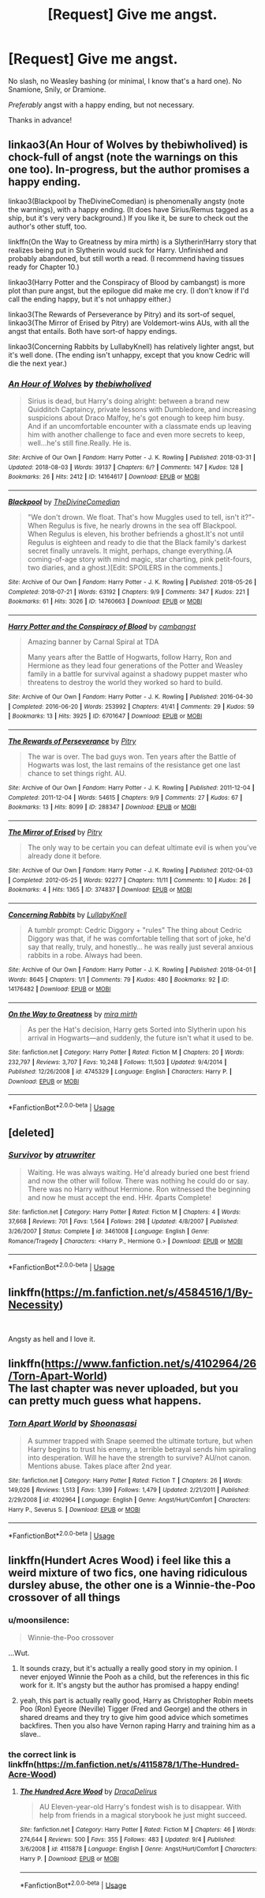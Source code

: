 #+TITLE: [Request] Give me angst.

* [Request] Give me angst.
:PROPERTIES:
:Author: moonsilence
:Score: 8
:DateUnix: 1536634354.0
:DateShort: 2018-Sep-11
:FlairText: Request
:END:
No slash, no Weasley bashing (or minimal, I know that's a hard one). No Snamione, Snily, or Dramione.

/Preferably/ angst with a happy ending, but not necessary.

Thanks in advance!


** linkao3(An Hour of Wolves by thebiwholived) is chock-full of angst (note the warnings on this one too). In-progress, but the author promises a happy ending.

linkao3(Blackpool by TheDivineComedian) is phenomenally angsty (note the warnings), with a happy ending. (It does have Sirius/Remus tagged as a ship, but it's very very background.) If you like it, be sure to check out the author's other stuff, too.

linkffn(On the Way to Greatness by mira mirth) is a Slytherin!Harry story that realizes being put in Slytherin would suck for Harry. Unfinished and probably abandoned, but still worth a read. (I recommend having tissues ready for Chapter 10.)

linkao3(Harry Potter and the Conspiracy of Blood by cambangst) is more plot than pure angst, but the epilogue did make me cry. (I don't know if I'd call the ending happy, but it's not unhappy either.)

linkao3(The Rewards of Perseverance by Pitry) and its sort-of sequel, linkao3(The Mirror of Erised by Pitry) are Voldemort-wins AUs, with all the angst that entails. Both have sort-of happy endings.

linkao3(Concerning Rabbits by LullabyKnell) has relatively lighter angst, but it's well done. (The ending isn't unhappy, except that you know Cedric will die the next year.)
:PROPERTIES:
:Author: siderumincaelo
:Score: 5
:DateUnix: 1536636945.0
:DateShort: 2018-Sep-11
:END:

*** [[https://archiveofourown.org/works/14164617][*/An Hour of Wolves/*]] by [[https://www.archiveofourown.org/users/thebiwholived/pseuds/thebiwholived][/thebiwholived/]]

#+begin_quote
  Sirius is dead, but Harry's doing alright: between a brand new Quidditch Captaincy, private lessons with Dumbledore, and increasing suspicions about Draco Malfoy, he's got enough to keep him busy. And if an uncomfortable encounter with a classmate ends up leaving him with another challenge to face and even more secrets to keep, well...he's still fine.Really. He is.
#+end_quote

^{/Site/:} ^{Archive} ^{of} ^{Our} ^{Own} ^{*|*} ^{/Fandom/:} ^{Harry} ^{Potter} ^{-} ^{J.} ^{K.} ^{Rowling} ^{*|*} ^{/Published/:} ^{2018-03-31} ^{*|*} ^{/Updated/:} ^{2018-08-03} ^{*|*} ^{/Words/:} ^{39137} ^{*|*} ^{/Chapters/:} ^{6/?} ^{*|*} ^{/Comments/:} ^{147} ^{*|*} ^{/Kudos/:} ^{128} ^{*|*} ^{/Bookmarks/:} ^{26} ^{*|*} ^{/Hits/:} ^{2412} ^{*|*} ^{/ID/:} ^{14164617} ^{*|*} ^{/Download/:} ^{[[https://archiveofourown.org/downloads/th/thebiwholived/14164617/An%20Hour%20of%20Wolves.epub?updated_at=1535213006][EPUB]]} ^{or} ^{[[https://archiveofourown.org/downloads/th/thebiwholived/14164617/An%20Hour%20of%20Wolves.mobi?updated_at=1535213006][MOBI]]}

--------------

[[https://archiveofourown.org/works/14760663][*/Blackpool/*]] by [[https://www.archiveofourown.org/users/TheDivineComedian/pseuds/TheDivineComedian][/TheDivineComedian/]]

#+begin_quote
  "We don't drown. We float. That's how Muggles used to tell, isn't it?"-When Regulus is five, he nearly drowns in the sea off Blackpool. When Regulus is eleven, his brother befriends a ghost.It's not until Regulus is eighteen and ready to die that the Black family's darkest secret finally unravels. It might, perhaps, change everything.(A coming-of-age story with mind magic, star charting, pink petit-fours, two diaries, and a ghost.)[Edit: SPOILERS in the comments.]
#+end_quote

^{/Site/:} ^{Archive} ^{of} ^{Our} ^{Own} ^{*|*} ^{/Fandom/:} ^{Harry} ^{Potter} ^{-} ^{J.} ^{K.} ^{Rowling} ^{*|*} ^{/Published/:} ^{2018-05-26} ^{*|*} ^{/Completed/:} ^{2018-07-21} ^{*|*} ^{/Words/:} ^{63192} ^{*|*} ^{/Chapters/:} ^{9/9} ^{*|*} ^{/Comments/:} ^{347} ^{*|*} ^{/Kudos/:} ^{221} ^{*|*} ^{/Bookmarks/:} ^{61} ^{*|*} ^{/Hits/:} ^{3026} ^{*|*} ^{/ID/:} ^{14760663} ^{*|*} ^{/Download/:} ^{[[https://archiveofourown.org/downloads/Th/TheDivineComedian/14760663/Blackpool.epub?updated_at=1532224907][EPUB]]} ^{or} ^{[[https://archiveofourown.org/downloads/Th/TheDivineComedian/14760663/Blackpool.mobi?updated_at=1532224907][MOBI]]}

--------------

[[https://archiveofourown.org/works/6701647][*/Harry Potter and the Conspiracy of Blood/*]] by [[https://www.archiveofourown.org/users/cambangst/pseuds/cambangst][/cambangst/]]

#+begin_quote
  Amazing banner by Carnal Spiral at TDA

  Many years after the Battle of Hogwarts, follow Harry, Ron and Hermione as they lead four generations of the Potter and Weasley family in a battle for survival against a shadowy puppet master who threatens to destroy the world they worked so hard to build.
#+end_quote

^{/Site/:} ^{Archive} ^{of} ^{Our} ^{Own} ^{*|*} ^{/Fandom/:} ^{Harry} ^{Potter} ^{-} ^{J.} ^{K.} ^{Rowling} ^{*|*} ^{/Published/:} ^{2016-04-30} ^{*|*} ^{/Completed/:} ^{2016-06-20} ^{*|*} ^{/Words/:} ^{253992} ^{*|*} ^{/Chapters/:} ^{41/41} ^{*|*} ^{/Comments/:} ^{29} ^{*|*} ^{/Kudos/:} ^{59} ^{*|*} ^{/Bookmarks/:} ^{13} ^{*|*} ^{/Hits/:} ^{3925} ^{*|*} ^{/ID/:} ^{6701647} ^{*|*} ^{/Download/:} ^{[[https://archiveofourown.org/downloads/ca/cambangst/6701647/Harry%20Potter%20and%20the%20Conspiracy.epub?updated_at=1466472573][EPUB]]} ^{or} ^{[[https://archiveofourown.org/downloads/ca/cambangst/6701647/Harry%20Potter%20and%20the%20Conspiracy.mobi?updated_at=1466472573][MOBI]]}

--------------

[[https://archiveofourown.org/works/288347][*/The Rewards of Perseverance/*]] by [[https://www.archiveofourown.org/users/Pitry/pseuds/Pitry][/Pitry/]]

#+begin_quote
  The war is over. The bad guys won. Ten years after the Battle of Hogwarts was lost, the last remains of the resistance get one last chance to set things right. AU.
#+end_quote

^{/Site/:} ^{Archive} ^{of} ^{Our} ^{Own} ^{*|*} ^{/Fandom/:} ^{Harry} ^{Potter} ^{-} ^{J.} ^{K.} ^{Rowling} ^{*|*} ^{/Published/:} ^{2011-12-04} ^{*|*} ^{/Completed/:} ^{2011-12-04} ^{*|*} ^{/Words/:} ^{54615} ^{*|*} ^{/Chapters/:} ^{9/9} ^{*|*} ^{/Comments/:} ^{27} ^{*|*} ^{/Kudos/:} ^{67} ^{*|*} ^{/Bookmarks/:} ^{13} ^{*|*} ^{/Hits/:} ^{8099} ^{*|*} ^{/ID/:} ^{288347} ^{*|*} ^{/Download/:} ^{[[https://archiveofourown.org/downloads/Pi/Pitry/288347/The%20Rewards%20of%20Perseverance.epub?updated_at=1387518032][EPUB]]} ^{or} ^{[[https://archiveofourown.org/downloads/Pi/Pitry/288347/The%20Rewards%20of%20Perseverance.mobi?updated_at=1387518032][MOBI]]}

--------------

[[https://archiveofourown.org/works/374837][*/The Mirror of Erised/*]] by [[https://www.archiveofourown.org/users/Pitry/pseuds/Pitry][/Pitry/]]

#+begin_quote
  The only way to be certain you can defeat ultimate evil is when you've already done it before.
#+end_quote

^{/Site/:} ^{Archive} ^{of} ^{Our} ^{Own} ^{*|*} ^{/Fandom/:} ^{Harry} ^{Potter} ^{-} ^{J.} ^{K.} ^{Rowling} ^{*|*} ^{/Published/:} ^{2012-04-03} ^{*|*} ^{/Completed/:} ^{2012-05-25} ^{*|*} ^{/Words/:} ^{92277} ^{*|*} ^{/Chapters/:} ^{11/11} ^{*|*} ^{/Comments/:} ^{10} ^{*|*} ^{/Kudos/:} ^{26} ^{*|*} ^{/Bookmarks/:} ^{4} ^{*|*} ^{/Hits/:} ^{1365} ^{*|*} ^{/ID/:} ^{374837} ^{*|*} ^{/Download/:} ^{[[https://archiveofourown.org/downloads/Pi/Pitry/374837/The%20Mirror%20of%20Erised.epub?updated_at=1387022421][EPUB]]} ^{or} ^{[[https://archiveofourown.org/downloads/Pi/Pitry/374837/The%20Mirror%20of%20Erised.mobi?updated_at=1387022421][MOBI]]}

--------------

[[https://archiveofourown.org/works/14176482][*/Concerning Rabbits/*]] by [[https://www.archiveofourown.org/users/LullabyKnell/pseuds/LullabyKnell][/LullabyKnell/]]

#+begin_quote
  A tumblr prompt: Cedric Diggory + "rules" The thing about Cedric Diggory was that, if he was comfortable telling that sort of joke, he'd say that really, truly, and honestly... he was really just several anxious rabbits in a robe. Always had been.
#+end_quote

^{/Site/:} ^{Archive} ^{of} ^{Our} ^{Own} ^{*|*} ^{/Fandom/:} ^{Harry} ^{Potter} ^{-} ^{J.} ^{K.} ^{Rowling} ^{*|*} ^{/Published/:} ^{2018-04-01} ^{*|*} ^{/Words/:} ^{8645} ^{*|*} ^{/Chapters/:} ^{1/1} ^{*|*} ^{/Comments/:} ^{79} ^{*|*} ^{/Kudos/:} ^{480} ^{*|*} ^{/Bookmarks/:} ^{92} ^{*|*} ^{/ID/:} ^{14176482} ^{*|*} ^{/Download/:} ^{[[https://archiveofourown.org/downloads/Lu/LullabyKnell/14176482/Concerning%20Rabbits.epub?updated_at=1532935478][EPUB]]} ^{or} ^{[[https://archiveofourown.org/downloads/Lu/LullabyKnell/14176482/Concerning%20Rabbits.mobi?updated_at=1532935478][MOBI]]}

--------------

[[https://www.fanfiction.net/s/4745329/1/][*/On the Way to Greatness/*]] by [[https://www.fanfiction.net/u/1541187/mira-mirth][/mira mirth/]]

#+begin_quote
  As per the Hat's decision, Harry gets Sorted into Slytherin upon his arrival in Hogwarts---and suddenly, the future isn't what it used to be.
#+end_quote

^{/Site/:} ^{fanfiction.net} ^{*|*} ^{/Category/:} ^{Harry} ^{Potter} ^{*|*} ^{/Rated/:} ^{Fiction} ^{M} ^{*|*} ^{/Chapters/:} ^{20} ^{*|*} ^{/Words/:} ^{232,797} ^{*|*} ^{/Reviews/:} ^{3,707} ^{*|*} ^{/Favs/:} ^{10,248} ^{*|*} ^{/Follows/:} ^{11,503} ^{*|*} ^{/Updated/:} ^{9/4/2014} ^{*|*} ^{/Published/:} ^{12/26/2008} ^{*|*} ^{/id/:} ^{4745329} ^{*|*} ^{/Language/:} ^{English} ^{*|*} ^{/Characters/:} ^{Harry} ^{P.} ^{*|*} ^{/Download/:} ^{[[http://www.ff2ebook.com/old/ffn-bot/index.php?id=4745329&source=ff&filetype=epub][EPUB]]} ^{or} ^{[[http://www.ff2ebook.com/old/ffn-bot/index.php?id=4745329&source=ff&filetype=mobi][MOBI]]}

--------------

*FanfictionBot*^{2.0.0-beta} | [[https://github.com/tusing/reddit-ffn-bot/wiki/Usage][Usage]]
:PROPERTIES:
:Author: FanfictionBot
:Score: 2
:DateUnix: 1536636986.0
:DateShort: 2018-Sep-11
:END:


** [deleted]
:PROPERTIES:
:Score: 2
:DateUnix: 1536659505.0
:DateShort: 2018-Sep-11
:END:

*** [[https://www.fanfiction.net/s/3461008/1/][*/Survivor/*]] by [[https://www.fanfiction.net/u/529718/atruwriter][/atruwriter/]]

#+begin_quote
  Waiting. He was always waiting. He'd already buried one best friend and now the other will follow. There was nothing he could do or say. There was no Harry without Hermione. Ron witnessed the beginning and now he must accept the end. HHr. 4parts Complete!
#+end_quote

^{/Site/:} ^{fanfiction.net} ^{*|*} ^{/Category/:} ^{Harry} ^{Potter} ^{*|*} ^{/Rated/:} ^{Fiction} ^{M} ^{*|*} ^{/Chapters/:} ^{4} ^{*|*} ^{/Words/:} ^{37,668} ^{*|*} ^{/Reviews/:} ^{701} ^{*|*} ^{/Favs/:} ^{1,564} ^{*|*} ^{/Follows/:} ^{298} ^{*|*} ^{/Updated/:} ^{4/8/2007} ^{*|*} ^{/Published/:} ^{3/26/2007} ^{*|*} ^{/Status/:} ^{Complete} ^{*|*} ^{/id/:} ^{3461008} ^{*|*} ^{/Language/:} ^{English} ^{*|*} ^{/Genre/:} ^{Romance/Tragedy} ^{*|*} ^{/Characters/:} ^{<Harry} ^{P.,} ^{Hermione} ^{G.>} ^{*|*} ^{/Download/:} ^{[[http://www.ff2ebook.com/old/ffn-bot/index.php?id=3461008&source=ff&filetype=epub][EPUB]]} ^{or} ^{[[http://www.ff2ebook.com/old/ffn-bot/index.php?id=3461008&source=ff&filetype=mobi][MOBI]]}

--------------

*FanfictionBot*^{2.0.0-beta} | [[https://github.com/tusing/reddit-ffn-bot/wiki/Usage][Usage]]
:PROPERTIES:
:Author: FanfictionBot
:Score: 2
:DateUnix: 1536659514.0
:DateShort: 2018-Sep-11
:END:


** linkffn([[https://m.fanfiction.net/s/4584516/1/By-Necessity]])

​

Angsty as hell and I love it.
:PROPERTIES:
:Author: anditgetsworse
:Score: 1
:DateUnix: 1536643774.0
:DateShort: 2018-Sep-11
:END:


** linkffn([[https://www.fanfiction.net/s/4102964/26/Torn-Apart-World]])\\
The last chapter was never uploaded, but you can pretty much guess what happens.
:PROPERTIES:
:Author: FinalDemise
:Score: 1
:DateUnix: 1536863592.0
:DateShort: 2018-Sep-13
:END:

*** [[https://www.fanfiction.net/s/4102964/1/][*/Torn Apart World/*]] by [[https://www.fanfiction.net/u/1044778/Shoonasasi][/Shoonasasi/]]

#+begin_quote
  A summer trapped with Snape seemed the ultimate torture, but when Harry begins to trust his enemy, a terrible betrayal sends him spiraling into desperation. Will he have the strength to survive? AU/not canon. Mentions abuse. Takes place after 2nd year.
#+end_quote

^{/Site/:} ^{fanfiction.net} ^{*|*} ^{/Category/:} ^{Harry} ^{Potter} ^{*|*} ^{/Rated/:} ^{Fiction} ^{T} ^{*|*} ^{/Chapters/:} ^{26} ^{*|*} ^{/Words/:} ^{149,026} ^{*|*} ^{/Reviews/:} ^{1,513} ^{*|*} ^{/Favs/:} ^{1,399} ^{*|*} ^{/Follows/:} ^{1,479} ^{*|*} ^{/Updated/:} ^{2/21/2011} ^{*|*} ^{/Published/:} ^{2/29/2008} ^{*|*} ^{/id/:} ^{4102964} ^{*|*} ^{/Language/:} ^{English} ^{*|*} ^{/Genre/:} ^{Angst/Hurt/Comfort} ^{*|*} ^{/Characters/:} ^{Harry} ^{P.,} ^{Severus} ^{S.} ^{*|*} ^{/Download/:} ^{[[http://www.ff2ebook.com/old/ffn-bot/index.php?id=4102964&source=ff&filetype=epub][EPUB]]} ^{or} ^{[[http://www.ff2ebook.com/old/ffn-bot/index.php?id=4102964&source=ff&filetype=mobi][MOBI]]}

--------------

*FanfictionBot*^{2.0.0-beta} | [[https://github.com/tusing/reddit-ffn-bot/wiki/Usage][Usage]]
:PROPERTIES:
:Author: FanfictionBot
:Score: 1
:DateUnix: 1536863604.0
:DateShort: 2018-Sep-13
:END:


** linkffn(Hundert Acres Wood) i feel like this a weird mixture of two fics, one having ridiculous dursley abuse, the other one is a Winnie-the-Poo crossover of all things
:PROPERTIES:
:Author: natus92
:Score: 1
:DateUnix: 1536644674.0
:DateShort: 2018-Sep-11
:END:

*** u/moonsilence:
#+begin_quote
  Winnie-the-Poo crossover
#+end_quote

...Wut.
:PROPERTIES:
:Author: moonsilence
:Score: 5
:DateUnix: 1536645352.0
:DateShort: 2018-Sep-11
:END:

**** It sounds crazy, but it's actually a really good story in my opinion. I never enjoyed Winnie the Pooh as a child, but the references in this fic work for it. It's angsty but the author has promised a happy ending!
:PROPERTIES:
:Author: raged_crustacean
:Score: 1
:DateUnix: 1536804780.0
:DateShort: 2018-Sep-13
:END:


**** yeah, this part is actually really good, Harry as Christopher Robin meets Poo (Ron) Eyeore (Neville) Tigger (Fred and George) and the others in shared dreams and they try to give him good advice which sometimes backfires. Then you also have Vernon raping Harry and training him as a slave..
:PROPERTIES:
:Author: natus92
:Score: 1
:DateUnix: 1536650265.0
:DateShort: 2018-Sep-11
:END:


*** the correct link is linkffn([[https://m.fanfiction.net/s/4115878/1/The-Hundred-Acre-Wood]])
:PROPERTIES:
:Author: natus92
:Score: 3
:DateUnix: 1536649863.0
:DateShort: 2018-Sep-11
:END:

**** [[https://www.fanfiction.net/s/4115878/1/][*/The Hundred Acre Wood/*]] by [[https://www.fanfiction.net/u/1474035/DracaDelirus][/DracaDelirus/]]

#+begin_quote
  AU Eleven-year-old Harry's fondest wish is to disappear. With help from friends in a magical storybook he just might succeed.
#+end_quote

^{/Site/:} ^{fanfiction.net} ^{*|*} ^{/Category/:} ^{Harry} ^{Potter} ^{*|*} ^{/Rated/:} ^{Fiction} ^{M} ^{*|*} ^{/Chapters/:} ^{46} ^{*|*} ^{/Words/:} ^{274,644} ^{*|*} ^{/Reviews/:} ^{500} ^{*|*} ^{/Favs/:} ^{355} ^{*|*} ^{/Follows/:} ^{483} ^{*|*} ^{/Updated/:} ^{9/4} ^{*|*} ^{/Published/:} ^{3/6/2008} ^{*|*} ^{/id/:} ^{4115878} ^{*|*} ^{/Language/:} ^{English} ^{*|*} ^{/Genre/:} ^{Angst/Hurt/Comfort} ^{*|*} ^{/Characters/:} ^{Harry} ^{P.} ^{*|*} ^{/Download/:} ^{[[http://www.ff2ebook.com/old/ffn-bot/index.php?id=4115878&source=ff&filetype=epub][EPUB]]} ^{or} ^{[[http://www.ff2ebook.com/old/ffn-bot/index.php?id=4115878&source=ff&filetype=mobi][MOBI]]}

--------------

*FanfictionBot*^{2.0.0-beta} | [[https://github.com/tusing/reddit-ffn-bot/wiki/Usage][Usage]]
:PROPERTIES:
:Author: FanfictionBot
:Score: 2
:DateUnix: 1536649874.0
:DateShort: 2018-Sep-11
:END:
